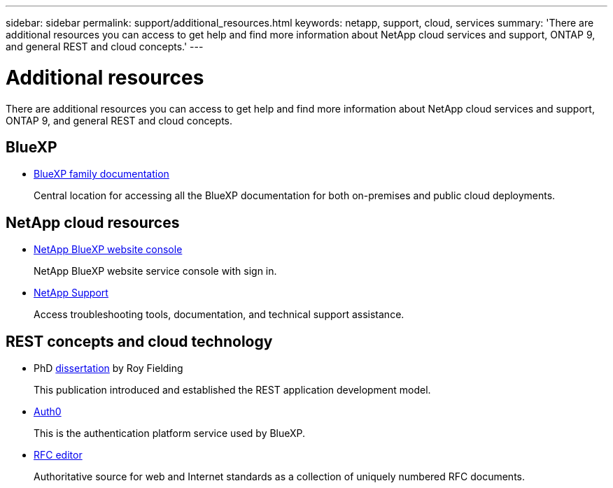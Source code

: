 ---
sidebar: sidebar
permalink: support/additional_resources.html
keywords: netapp, support, cloud, services
summary: 'There are additional resources you can access to get help and find more information about NetApp cloud services and support, ONTAP 9, and general REST and cloud concepts.'
---

= Additional resources
:hardbreaks:
:nofooter:
:icons: font
:linkattrs:
:imagesdir: ./media/

[.lead]
There are additional resources you can access to get help and find more information about NetApp cloud services and support, ONTAP 9, and general REST and cloud concepts.

== BlueXP 

* https://docs.netapp.com/us-en/bluexp-family/[BlueXP family documentation^]
+
Central location for accessing all the BlueXP documentation for both on-premises and public cloud deployments.

== NetApp cloud resources


* https://services.cloud.netapp.com/redirect-to-login?startOnSignup=false[NetApp BlueXP website console^]
+
NetApp BlueXP website service console with sign in.

* https://mysupport.netapp.com/[NetApp Support^]
+
Access troubleshooting tools, documentation, and technical support assistance.


== REST concepts and cloud technology

* PhD https://www.ics.uci.edu/~fielding/pubs/dissertation/top.htm[dissertation^] by Roy Fielding
+
This publication introduced and established the REST application development model.

* https://auth0.com/[Auth0^]
+
This is the authentication platform service used by BlueXP.

* https://www.rfc-editor.org/[RFC editor^]
+
Authoritative source for web and Internet standards as a collection of uniquely numbered RFC documents.
